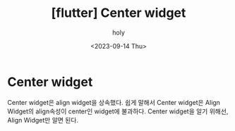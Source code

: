 :PROPERTIES:
:ID:       926B2062-9DC5-453E-B3E9-83DA55BE68C5
:mtime:    20230918124958 20230914212028 20230914180951
:ctime:    20230914180951
:END:
#+title: [flutter] Center widget
#+AUTHOR: holy
#+EMAIL: hoyoul.park@gmail.com
#+DATE: <2023-09-14 Thu>
#+DESCRIPTION: Center widget에 관해
#+HUGO_DRAFT: true
* Center widget
Center widget은 align widget을 상속했다. 쉽게 말해서 Center widget은
Align Widget의 align속성이 center인 widget에 불과하다. Center widget을
알기 위해선, Align Widget만 알면 된다.
